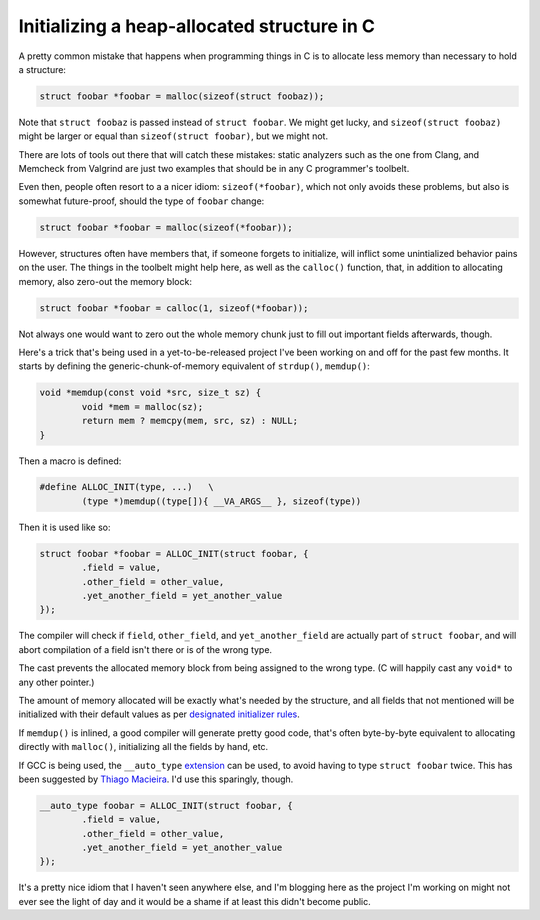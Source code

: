 Initializing a heap-allocated structure in C
============================================

A pretty common mistake that happens when programming things in C is to
allocate less memory than necessary to hold a structure:

.. code-block:: c

	struct foobar *foobar = malloc(sizeof(struct foobaz));

Note that ``struct foobaz`` is passed instead of ``struct foobar``. We might get
lucky, and ``sizeof(struct foobaz)`` might be larger or equal than
``sizeof(struct foobar)``, but we might not.

There are lots of tools out there that will catch these mistakes: static
analyzers such as the one from Clang, and Memcheck from Valgrind are just
two examples that should be in any C programmer's toolbelt.

Even then, people often resort to a a nicer idiom: ``sizeof(*foobar)``,
which not only avoids these problems, but also is somewhat future-proof,
should the type of ``foobar`` change:

.. code-block:: c

	struct foobar *foobar = malloc(sizeof(*foobar));

However, structures often have members that, if someone forgets to
initialize, will inflict some unintialized behavior pains on the user.  The
things in the toolbelt might help here, as well as the ``calloc()``
function, that, in addition to allocating memory, also zero-out the memory
block:

.. code-block:: c

	struct foobar *foobar = calloc(1, sizeof(*foobar));

Not always one would want to zero out the whole memory chunk just to fill
out important fields afterwards, though.

Here's a trick that's being used in a yet-to-be-released project I've been
working on and off for the past few months. It starts by defining the
generic-chunk-of-memory equivalent of ``strdup()``, ``memdup()``:

.. code-block:: c

	void *memdup(const void *src, size_t sz) {
		void *mem = malloc(sz);
		return mem ? memcpy(mem, src, sz) : NULL;
	}

Then a macro is defined:

.. code-block:: c

	#define ALLOC_INIT(type, ...)	\
		(type *)memdup((type[]){ __VA_ARGS__ }, sizeof(type))

Then it is used like so:

.. code-block:: c

	struct foobar *foobar = ALLOC_INIT(struct foobar, {
		.field = value,
		.other_field = other_value,
		.yet_another_field = yet_another_value
	});

The compiler will check if ``field``, ``other_field``, and ``yet_another_field``
are actually part of ``struct foobar``, and will abort compilation of a field
isn't there or is of the wrong type.

The cast prevents the allocated memory block from being assigned to the wrong
type. (C will happily cast any ``void*`` to any other pointer.)

The amount of memory allocated will be exactly what's needed by the
structure, and all fields that not mentioned will be initialized with their
default values as per `designated initializer rules`_.

.. _`designated initializer rules`: https://gcc.gnu.org/onlinedocs/gcc/Designated-Inits.html

If ``memdup()`` is inlined, a good compiler will generate pretty good code,
that's often byte-by-byte equivalent to allocating directly with
``malloc()``, initializing all the fields by hand, etc.

If GCC is being used, the ``__auto_type`` `extension`_ can be used, to avoid
having to type ``struct foobar`` twice. This has been suggested by `Thiago
Macieira`_. I'd use this sparingly, though.

.. _`extension`: https://gcc.gnu.org/onlinedocs/gcc/Typeof.html
.. _`Thiago Macieira`: https://plus.google.com/117917253135468806554/posts/DcBUyuicdLW

.. code-block:: c

	__auto_type foobar = ALLOC_INIT(struct foobar, {
		.field = value,
		.other_field = other_value,
		.yet_another_field = yet_another_value
	});

It's a pretty nice idiom that I haven't seen anywhere else, and I'm blogging
here as the project I'm working on might not ever see the light of day and
it would be a shame if at least this didn't become public.


.. author:: default
.. categories:: none
.. tags:: C, programming, trick
.. comments::
